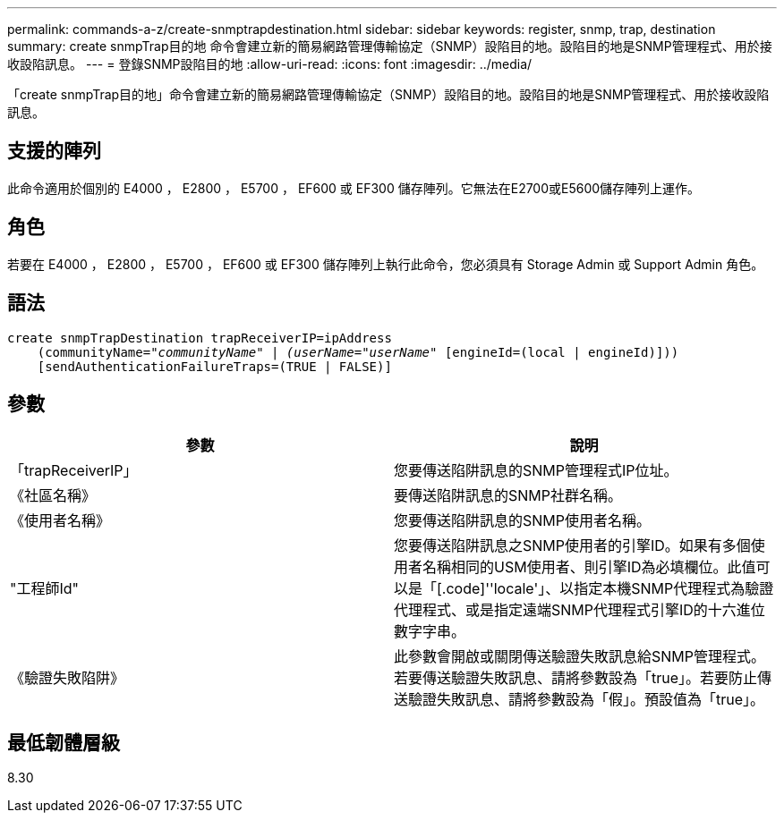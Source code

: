 ---
permalink: commands-a-z/create-snmptrapdestination.html 
sidebar: sidebar 
keywords: register, snmp, trap, destination 
summary: create snmpTrap目的地 命令會建立新的簡易網路管理傳輸協定（SNMP）設陷目的地。設陷目的地是SNMP管理程式、用於接收設陷訊息。 
---
= 登錄SNMP設陷目的地
:allow-uri-read: 
:icons: font
:imagesdir: ../media/


[role="lead"]
「create snmpTrap目的地」命令會建立新的簡易網路管理傳輸協定（SNMP）設陷目的地。設陷目的地是SNMP管理程式、用於接收設陷訊息。



== 支援的陣列

此命令適用於個別的 E4000 ， E2800 ， E5700 ， EF600 或 EF300 儲存陣列。它無法在E2700或E5600儲存陣列上運作。



== 角色

若要在 E4000 ， E2800 ， E5700 ， EF600 或 EF300 儲存陣列上執行此命令，您必須具有 Storage Admin 或 Support Admin 角色。



== 語法

[source, cli, subs="+macros"]
----
create snmpTrapDestination trapReceiverIP=ipAddress
    (communityName=pass:quotes[_"communityName" | (userName="userName"_] [engineId=(local | engineId)]))
    [sendAuthenticationFailureTraps=(TRUE | FALSE)]
----


== 參數

|===
| 參數 | 說明 


 a| 
「trapReceiverIP」
 a| 
您要傳送陷阱訊息的SNMP管理程式IP位址。



 a| 
《社區名稱》
 a| 
要傳送陷阱訊息的SNMP社群名稱。



 a| 
《使用者名稱》
 a| 
您要傳送陷阱訊息的SNMP使用者名稱。



 a| 
"工程師Id"
 a| 
您要傳送陷阱訊息之SNMP使用者的引擎ID。如果有多個使用者名稱相同的USM使用者、則引擎ID為必填欄位。此值可以是「[.code]''locale'」、以指定本機SNMP代理程式為驗證代理程式、或是指定遠端SNMP代理程式引擎ID的十六進位數字字串。



 a| 
《驗證失敗陷阱》
 a| 
此參數會開啟或關閉傳送驗證失敗訊息給SNMP管理程式。若要傳送驗證失敗訊息、請將參數設為「true」。若要防止傳送驗證失敗訊息、請將參數設為「假」。預設值為「true」。

|===


== 最低韌體層級

8.30
